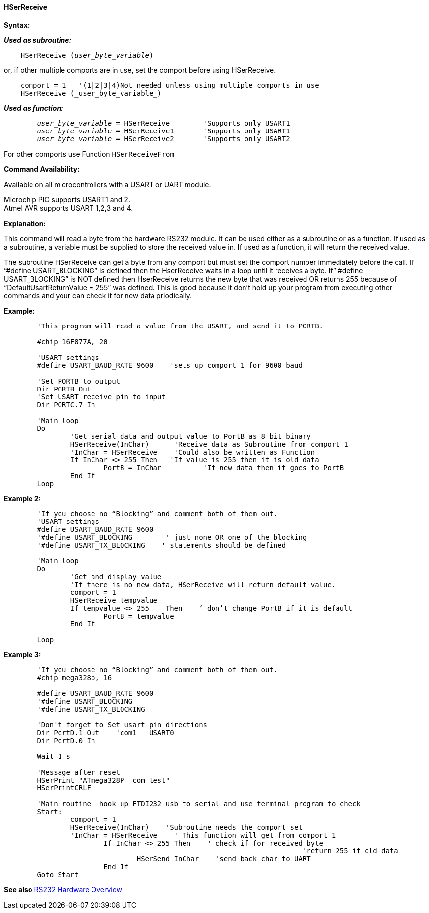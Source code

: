 ==== HSerReceive

*Syntax:*

*_Used as subroutine:_*
[subs="quotes"]
----
    HSerReceive (_user_byte_variable_)
----
or, if other multiple comports are in use, set the comport before using HSerReceive.
----

    comport = 1   '(1|2|3|4)Not needed unless using multiple comports in use
    HSerReceive (_user_byte_variable_)

----
*_Used as function:_*
[subs="quotes"]
----
	_user_byte_variable_ = `HSerReceive`	'Supports only USART1
	_user_byte_variable_ = `HSerReceive1`	'Supports only USART1
	_user_byte_variable_ = `HSerReceive2`	'Supports only USART2

----
For other comports use Function `HSerReceiveFrom`

*Command Availability:*

Available on all microcontrollers with a USART or UART module.

Microchip PIC supports USART1 and 2. +
Atmel AVR supports USART 1,2,3 and 4.

*Explanation:*

This command will read a byte from the hardware RS232 module. It can be
used either as a subroutine or as a function. If used as a subroutine, a
variable must be supplied to store the received value in. If used as a
function, it will return the received value.

The subroutine HSerReceive can get a byte from any comport but must set the comport number immediately before the call.  If ”#define USART_BLOCKING” is defined then the HserReceive waits in a loop until it receives a byte.   If” #define USART_BLOCKING” is NOT defined then HserReceive returns the new byte that was received OR returns 255 because of “DefaultUsartReturnValue = 255”  was defined.  This is good because it don’t hold up your program from executing other  commands and your can check it for new data priodically.

*Example:*
----
	'This program will read a value from the USART, and send it to PORTB.

	#chip 16F877A, 20

	'USART settings
	#define USART_BAUD_RATE 9600	'sets up comport 1 for 9600 baud

	'Set PORTB to output
	Dir PORTB Out
	'Set USART receive pin to input
	Dir PORTC.7 In

	'Main loop
	Do
		'Get serial data and output value to PortB as 8 bit binary
		HSerReceive(InChar)	 'Receive data as Subroutine from comport 1
		'InChar = HSerReceive	 'Could also be written as Function
		If InChar <> 255 Then   'If value is 255 then it is old data
			PortB = InChar		'If new data then it goes to PortB
		End If
	Loop
----

*Example 2:*
----
	'If you choose no “Blocking” and comment both of them out.
	'USART settings
	#define USART_BAUD_RATE 9600
	'#define USART_BLOCKING        ' just none OR one of the blocking
	'#define USART_TX_BLOCKING    ' statements should be defined

	'Main loop
	Do
		'Get and display value
		'If there is no new data, HSerReceive will return default value.
		comport = 1
		HSerReceive tempvalue
		If tempvalue <> 255    Then    ‘ don’t change PortB if it is default
			PortB = tempvalue
		End If

	Loop
----


*Example 3:*
----
	'If you choose no “Blocking” and comment both of them out.
	#chip mega328p, 16

	#define USART_BAUD_RATE 9600
	'#define USART_BLOCKING
	'#define USART_TX_BLOCKING

	'Don't forget to Set usart pin directions
	Dir PortD.1 Out    'com1   USART0
	Dir PortD.0 In

	Wait 1 s

	'Message after reset
	HSerPrint "ATmega328P  com test"
	HSerPrintCRLF

	'Main routine  hook up FTDI232 usb to serial and use terminal program to check
	Start:
		comport = 1
		HSerReceive(InChar)    'Subroutine needs the comport set
		'InChar = HSerReceive    ' This function will get from comport 1
			If InChar <> 255 Then    ' check if for received byte
									'return 255 if old data
				HSerSend InChar    'send back char to UART
			End If
	Goto Start

----
*See also* <<_rs232_hardware_overview,RS232 Hardware Overview>>
